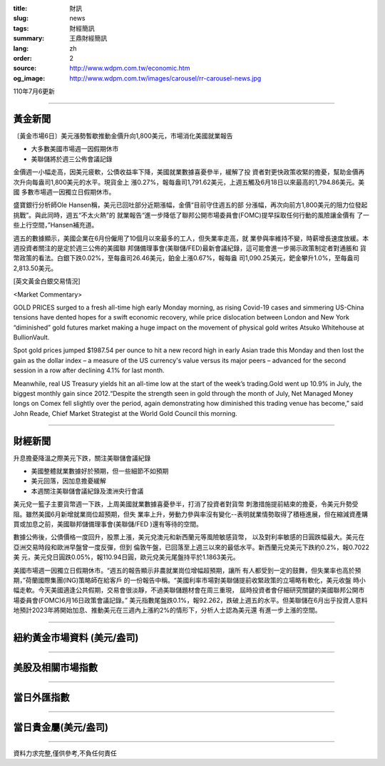 :title: 財訊
:slug: news
:tags: 財經簡訊
:summary: 王鼎財經簡訊
:lang: zh
:order: 2
:source: http://www.wdpm.com.tw/economic.htm
:og_image: http://www.wdpm.com.tw/images/carousel/rr-carousel-news.jpg

110年7月6更新

----

黃金新聞
++++++++

〔黃金市場6日〕美元漲勢暫歇推動金價升向1,800美元，市場消化美國就業報告

* 大多數美國市場週一因假期休市
* 美聯儲將於週三公佈會議記錄

金價週一小幅走高，因美元疲軟，公債收益率下降，美國就業數據喜憂參半，緩解了投
資者對更快政策收緊的擔憂，幫助金價再次升向每盎司1,800美元的水平。現貨金上
漲0.27%，報每盎司1,791.62美元，上週五觸及6月18日以來最高的1,794.86美元。美國
多數市場週一因獨立日假期休市。

盛寶銀行分析師Ole Hansen稱，美元已回吐部分近期漲幅，金價“目前守住週五的部
分漲幅，再次向前方1,800美元的阻力位發起挑戰”。與此同時，週五“不太火熱”的
就業報告“進一步降低了聯邦公開市場委員會(FOMC)提早採取任何行動的風險讓金價有
了一些上行空間，”Hansen補充道。

週五的數據顯示，美國企業在6月份僱用了10個月以來最多的工人，但失業率走高，就
業參與率維持不變，時薪增長速度放緩。本週投資者關注的是定於週三公佈的美國聯
邦儲備理事會(美聯儲/FED)最新會議紀錄，這可能會進一步揭示政策制定者對通脹和
貨幣政策的看法。白銀下跌0.02%，至每盎司26.46美元，鉑金上漲0.67%，報每盎
司1,090.25美元，鈀金攀升1.0%，至每盎司2,813.50美元。







[英文黃金白銀交易情況]

<Market Commentary>

GOLD PRICES surged to a fresh all-time high early Monday morning, as 
rising Covid-19 cases and simmering US-China tensions have dented hopes 
for a swift economic recovery, while price dislocation between London and 
New York “diminished” gold futures market making a huge impact on the 
movement of physical gold writes Atsuko Whitehouse at BullionVault.
 
Spot gold prices jumped $1987.54 per ounce to hit a new record high in 
early Asian trade this Monday and then lost the gain as the dollar 
index – a measure of the US currency's value versus its major 
peers – advanced for the second session in a row after declining 4.1% 
for last month.
 
Meanwhile, real US Treasury yields hit an all-time low at the start of 
the week’s trading.Gold went up 10.9% in July, the biggest monthly gain 
since 2012.“Despite the strength seen in gold through the month of July, 
Net Managed Money longs on Comex fell slightly over the period, again 
demonstrating how diminished this trading venue has become,” said John 
Reade, Chief Market Strategist at the World Gold Council this morning.

----

財經新聞
++++++++
升息擔憂降溫之際美元下跌，關注美聯儲會議紀錄

* 美國整體就業數據好於預期，但一些細節不如預期
* 美元回落，因加息擔憂緩解
* 本週關注美聯儲會議紀錄及澳洲央行會議

美元兌一籃子主要貨幣週一下跌，上周美國就業數據喜憂參半，打消了投資者對貨幣
刺激措施提前結束的擔憂，令美元升勢受阻。雖然美國6月新增就業崗位超預期，但失
業率上升，勞動力參與率沒有變化--表明就業情勢取得了積極進展，但在縮減資產購
買或加息之前，美國聯邦儲備理事會(美聯儲/FED )還有等待的空間。

數據公佈後，公債價格一度回升，股票上漲，美元兌澳元和新西蘭元等風險敏感貨幣，
以及對利率敏感的日圓跌幅最大。美元在亞洲交易時段和歐洲早盤曾一度反彈，但到
倫敦午盤，已回落至上週三以來的最低水平。新西蘭元兌美元下跌約0.2%，報0.7022美
元，美元兌日圓跌0.05%，報110.94日圓，歐元兌美元尾盤持平於1.1863美元。

美國市場週一因獨立日假期休市。“週五的報告顯示非農就業崗位增幅超預期，讓所
有人都受到一定的鼓舞，但失業率也高於預期，”荷蘭國際集團(ING)策略師在給客戶
的一份報告中稱。“美國利率市場對美聯儲提前收緊政策的立場略有軟化，美元收盤
時小幅走軟。今天美國適逢公共假期，交易會很淡靜，不過美聯儲題材會在周三重現，
屆時投資者會仔細研究關鍵的美國聯邦公開市場委員會(FOMC)6月16日政策會議記錄。”
美元指數尾盤跌0.1%，報92.262，跌破上週五的水平。但美聯儲在6月出乎投資人意料
地預計2023年將開始加息、推動美元在三週內上漲約2%的情形下，分析人士認為美元還
有進一步上漲的空間。



            


----

紐約黃金市場資料 (美元/盎司)
++++++++++++++++++++++++++++

.. raw:: html

  <A HREF="http://www.kitco.com/connecting.html">
  <IMG SRC="http://www.kitconet.com/images/quotes_4b2.gif" BORDER="0" ALT="[Most Recent Quotes from www.kitco.com]">
  </A>

----

美股及相關市場指數
++++++++++++++++++

.. raw:: html

  <!-- TradingView Widget BEGIN -->
  <div class="tradingview-widget-container">
    <div class="tradingview-widget-container__widget"></div>
    <div class="tradingview-widget-copyright"><a href="https://tw.tradingview.com/markets/indices/" rel="noopener" target="_blank"><span class="blue-text">指數行情</span></a>由TradingView提供</div>
    <script type="text/javascript" src="https://s3.tradingview.com/external-embedding/embed-widget-market-quotes.js" async>
    {
    "title": "指數",
    "width": 770,
    "height": 450,
    "locale": "zh_TW",
    "symbolsGroups": [
      {
        "name": "美國和加拿大",
        "symbols": [
          {
            "name": "FOREXCOM:SPXUSD",
            "displayName": "標準普爾500"
          },
          {
            "name": "FOREXCOM:NSXUSD",
            "displayName": "納斯達克100指數"
          },
          {
            "name": "CME_MINI:ES1!",
            "displayName": "E-迷你 標普指數期貨"
          },
          {
            "name": "INDEX:DXY",
            "displayName": "美元指數"
          },
          {
            "name": "FOREXCOM:DJI",
            "displayName": "道瓊斯 30"
          }
        ]
      },
      {
        "name": "歐洲",
        "symbols": [
          {
            "name": "INDEX:SX5E",
            "displayName": "歐元藍籌50"
          },
          {
            "name": "FOREXCOM:UKXGBP",
            "displayName": "富時100"
          },
          {
            "name": "INDEX:DEU30",
            "displayName": "德國DAX指數"
          },
          {
            "name": "INDEX:CAC40",
            "displayName": "法國 CAC 40 指數"
          },
          {
            "name": "INDEX:SMI"
          }
        ]
      },
      {
        "name": "亞太",
        "symbols": [
          {
            "name": "INDEX:NKY",
            "displayName": "日經225"
          },
          {
            "name": "INDEX:HSI",
            "displayName": "恆生"
          },
          {
            "name": "BSE:SENSEX",
            "displayName": "印度孟買指數"
          },
          {
            "name": "BSE:BSE500"
          },
          {
            "name": "INDEX:KSIC",
            "displayName": "韓國Kospi綜合指數"
          }
        ]
      }
    ],
    "colorTheme": "light"
  }
    </script>
  </div>
  <!-- TradingView Widget END -->

----

當日外匯指數
++++++++++++

.. raw:: html

  <!-- TradingView Widget BEGIN -->
  <div class="tradingview-widget-container">
    <div class="tradingview-widget-container__widget"></div>
    <div class="tradingview-widget-copyright"><a href="https://tw.tradingview.com/markets/currencies/forex-cross-rates/" rel="noopener" target="_blank"><span class="blue-text">外匯匯率</span></a>由TradingView提供</div>
    <script type="text/javascript" src="https://s3.tradingview.com/external-embedding/embed-widget-forex-cross-rates.js" async>
    {
    "width": "100%",
    "height": "100%",
    "currencies": [
      "EUR",
      "USD",
      "JPY",
      "GBP",
      "CNY",
      "TWD"
    ],
    "isTransparent": false,
    "colorTheme": "light",
    "locale": "zh_TW"
  }
    </script>
  </div>
  <!-- TradingView Widget END -->

----

當日貴金屬(美元/盎司)
+++++++++++++++++++++

.. raw:: html 

  <A HREF="http://www.kitco.com/connecting.html">
  <IMG SRC="http://www.kitconet.com/images/quotes_7a.gif" BORDER="0" ALT="[Most Recent Quotes from www.kitco.com]">
  </A>

----

資料力求完整,僅供參考,不負任何責任
